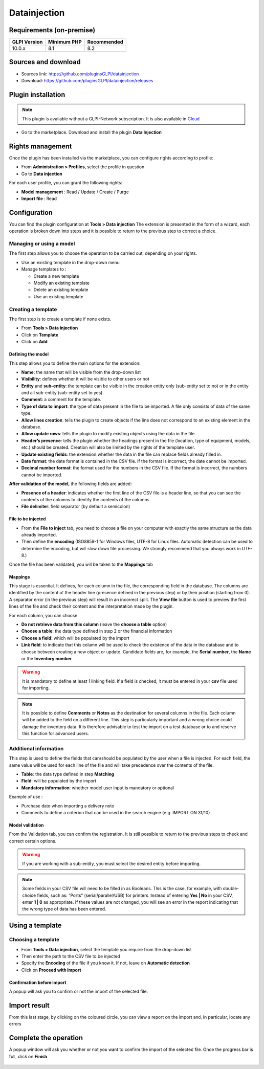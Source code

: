 Datainjection
=============

Requirements (on-premise)
-------------------------

============ =========== ===========
GLPI Version Minimum PHP Recommended
============ =========== ===========
10.0.x       8.1         8.2
============ =========== ===========

Sources and download
--------------------

- Sources link: https://github.com/pluginsGLPI/datainjection
- Download: https://github.com/pluginsGLPI/datainjection/releases


Plugin installation
-------------------

.. Note::
   This plugin is available without a GLPI-Network subscription. It is also available in `Cloud <https://glpi-network.cloud/>`__

-  Go to the marketplace. Download and install the plugin **Data Injection**

.. figure:: images/Datainjection-1.png
   :alt:

Rights management
-----------------

Once the plugin has been installed via the marketplace, you can configure rights according to profile:

- From **Administration > Profiles**, select the profile in question
- Go to **Data injection**

For each user profile, you can grant the following rights:

-  **Model management** : Read / Update / Create / Purge
-  **Import file** : Read

Configuration
-------------

You can find the plugin configuration at **Tools > Data injection** The extension is presented in the form of a wizard, each operation is broken down into steps and it is possible to return to the previous step to correct a choice.

Managing or using a model
~~~~~~~~~~~~~~~~~~~~~~~~~

The first step allows you to choose the operation to be carried out, depending on your rights.

-  Use an existing template in the drop-down menu

-  Manage templates to :

   -  Create a new template
   -  Modify an existing template
   -  Delete an existing template
   -  Use an existing template

Creating a template
~~~~~~~~~~~~~~~~~~~

The first step is to create a template if none exists.

-  From **Tools > Data injection**
-  Click on **Template**
-  Click on **Add**

.. figure:: images/Datainjection-2.png
   :alt:

Defining the model
^^^^^^^^^^^^^^^^^^

This step allows you to define the main options for the extension:

-  **Name**: the name that will be visible from the drop-down list
-  **Visibility**: defines whether it will be visible to other users or not
-  **Entity** and **sub-entity**: the template can be visible in the creation entity only (sub-entity set to no) or in the entity and all sub-entity (sub-entity set to yes).
-  **Comment**: a comment for the template.
-  **Type of data to import**: the type of data present in the file to be imported. A file only consists of data of the same type.
-  **Allow lines creation**: tells the plugin to create objects if the line does not correspond to an existing element in the database.
-  **Allow update rows**: tells the plugin to modify existing objects using the data in the file.
-  **Header’s presence**: tells the plugin whether the headings present in the file (location, type of equipment, models, etc.) should be created. Creation will also be limited by the rights of the template user.
-  **Update existing fields**: the extension whether the data in the file can replace fields already filled in.
-  **Date format**: the date format is contained in the CSV file. If the format is incorrect, the date cannot be imported.
-  **Decimal number format**: the format used for the numbers in the CSV file. If the format is incorrect, the numbers cannot be imported.

**After validation of the model**, the following fields are added:

-  **Presence of a header**: indicates whether the first line of the CSV file is a header line, so that you can see the contents of the columns to identify the contents of the columns
-  **File delimiter**: field separator (by default a semicolon)

File to be injected
^^^^^^^^^^^^^^^^^^^

-  From the **File to inject** tab, you need to choose a file on your computer with exactly the same structure as the data already imported.
-  Then define the **encoding** (ISO8859-1 for Windows files, UTF-8 for Linux files. Automatic detection can be used to determine the encoding, but will slow down file processing. We strongly recommend that you always work in UTF-8.)

Once the file has been validated, you will be taken to the **Mappings** tab

Mappings
^^^^^^^^

This stage is essential. It defines, for each column in the file, the corresponding field in the database. The columns are identified by the content of the header line (presence defined in the previous step) or by
their position (starting from 0). A separator error (in the previous step) will result in an incorrect split. The **View file** button is used to preview the first lines of the file and check their content and the
interpretation made by the plugin.

For each column, you can choose

-  **Do not retrieve data from this column** (leave the **choose a table** option)
-  **Choose a table**: the data type defined in step 2 or the financial information
-  **Choose a field**: which will be populated by the import
-  **Link field**: to indicate that this column will be used to check the existence of the data in the database and to choose between creating a new object or update. Candidate fields are, for example, the
   **Serial number**, the **Name** or the **Inventory number**

.. Warning::
   It is mandatory to define at least 1 linking field. If a field is checked, it must be entered in your **csv** file used for importing.

.. figure:: images/Datainjection-3.png
   :alt:

.. Note::
   It is possible to define **Comments** or **Notes** as the destination for several columns in the file. Each column will be added to the field on a different line.
   This step is particularly important and a wrong choice could damage the inventory data. It is therefore advisable to test the import on a test database or
   to and reserve this function for advanced users.

Additional information
~~~~~~~~~~~~~~~~~~~~~~

This step is used to define the fields that can/should be populated by the user when a file is injected. For each field, the same value will be used for each line of the file and will take precedence over the
contents of the file.

-  **Table**: the data type defined in step **Matching**
-  **Field**: will be populated by the import
-  **Mandatory information**: whether model user input is mandatory or optional

Example of use :

-  Purchase date when importing a delivery note
-  Comments to define a criterion that can be used in the search engine
   (e.g. IMPORT ON 31/10)

Model validation
^^^^^^^^^^^^^^^^

From the Validation tab, you can confirm the registration. It is still
possible to return to the previous steps to check and correct certain
options.

.. figure:: images/Datainjection-4.png
   :alt:

.. Warning::
   If you are working with a sub-entity, you must select the desired entity before importing.

.. Note::
   Some fields in your CSV file will need to be filled in as Booleans. This is the case, for example, with double-choice fields, such as: “Ports” (serial/parallel/USB) for printers. Instead of entering
   **Yes | No** in your CSV, enter **1 | 0** as appropriate. If these values are not changed, you will see an error in the report indicating that the wrong type of data has been entered.

Using a template
----------------

Choosing a template
~~~~~~~~~~~~~~~~~~~

-  From **Tools > Data injection**, select the template you require from the drop-down list
-  Then enter the path to the CSV file to be injected
-  Specify the **Encoding** of the file if you know it. If not, leave on **Automatic detection**
-  Click on **Proceed with import**

.. figure:: images/Datainjection-5.png
   :alt:

Confirmation before import
^^^^^^^^^^^^^^^^^^^^^^^^^^

A popup will ask you to confirm or not the import of the selected file.

Import result
-------------

From this last stage, by clicking on the coloured circle, you can view a report on the import and, in particular, locate any errors

.. figure:: images/Datainjection-7.png
   :alt:

Complete the operation
----------------------

A popup window will ask you whether or not you want to confirm the import of the selected file.
Once the progress bar is full, click on **Finish**

.. figure:: images/Datainjection-6.png
   :alt:

